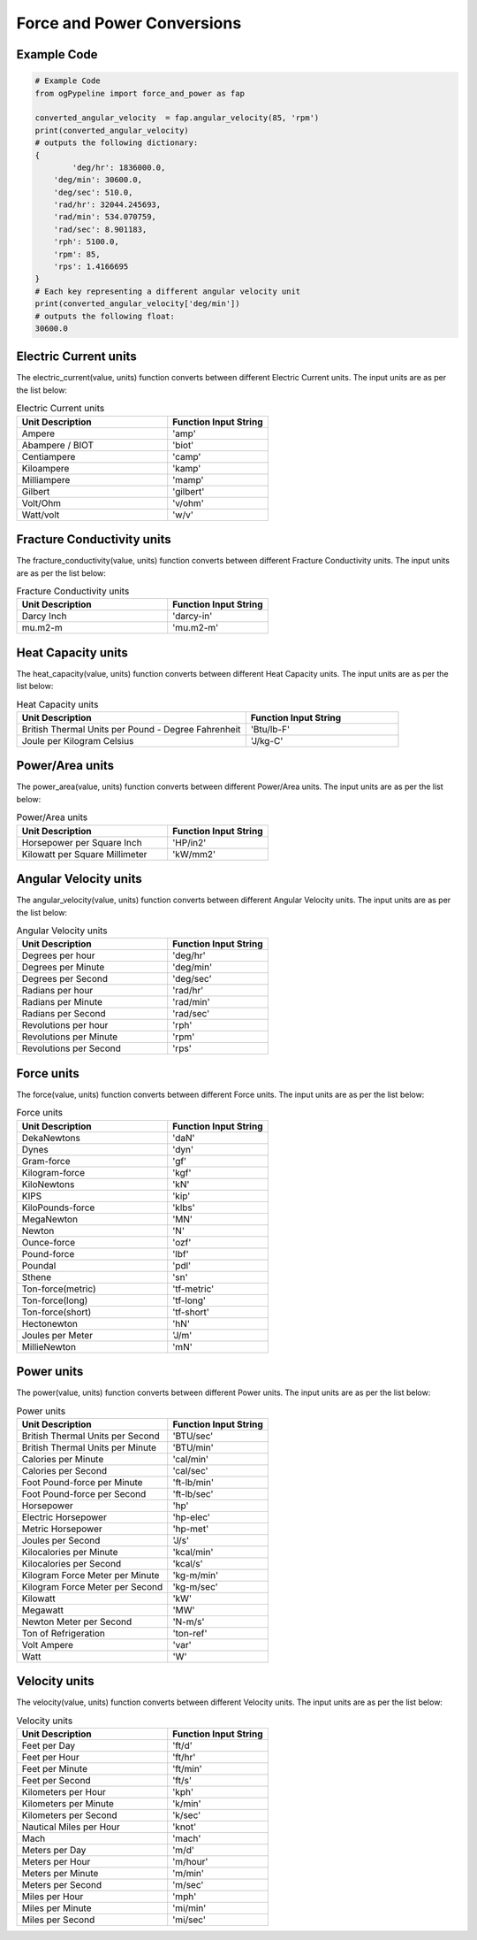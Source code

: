 Force and Power Conversions
==================
   
Example Code
------------

.. code:: python

   # Example Code
   from ogPypeline import force_and_power as fap

   converted_angular_velocity  = fap.angular_velocity(85, 'rpm')
   print(converted_angular_velocity)
   # outputs the following dictionary:
   {
	   'deg/hr': 1836000.0, 
       'deg/min': 30600.0, 
       'deg/sec': 510.0, 
       'rad/hr': 32044.245693, 
       'rad/min': 534.070759, 
       'rad/sec': 8.901183,
       'rph': 5100.0,
       'rpm': 85, 
       'rps': 1.4166695
   }
   # Each key representing a different angular velocity unit
   print(converted_angular_velocity['deg/min'])
   # outputs the following float:
   30600.0

Electric Current units
------------
The electric_current(value, units) function converts between different Electric Current units. The input units are as per the list below:

.. list-table:: Electric Current units
   :widths: 60 40
   :header-rows: 1

   * - Unit Description
     - Function Input String
   * - Ampere
     - 'amp'
   * - Abampere / BIOT
     - 'biot'
   * - Centiampere
     - 'camp'
   * - Kiloampere
     - 'kamp'
   * - Milliampere
     - 'mamp'
   * - Gilbert
     - 'gilbert'
   * - Volt/Ohm
     - 'v/ohm'
   * - Watt/volt
     - 'w/v'

Fracture Conductivity units
------------
The fracture_conductivity(value, units) function converts between different Fracture Conductivity units. The input units are as per the list below:

.. list-table:: Fracture Conductivity units
   :widths: 60 40
   :header-rows: 1

   * - Unit Description
     - Function Input String
   * - Darcy Inch
     - 'darcy-in'
   * - mu.m2-m
     - 'mu.m2-m'

Heat Capacity units
------------
The heat_capacity(value, units) function converts between different Heat Capacity units. The input units are as per the list below:

.. list-table:: Heat Capacity units
   :widths: 60 40
   :header-rows: 1

   * - Unit Description
     - Function Input String
   * - British Thermal Units per Pound - Degree Fahrenheit
     - 'Btu/lb-F'
   * - Joule per Kilogram Celsius
     - 'J/kg-C'

Power/Area units
------------
The power_area(value, units) function converts between different Power/Area units. The input units are as per the list below:

.. list-table:: Power/Area units
   :widths: 60 40
   :header-rows: 1

   * - Unit Description
     - Function Input String
   * - Horsepower per Square Inch
     - 'HP/in2'
   * - Kilowatt per Square Millimeter
     - 'kW/mm2'

Angular Velocity units
------------
The angular_velocity(value, units) function converts between different Angular Velocity units. The input units are as per the list below:

.. list-table:: Angular Velocity units
   :widths: 60 40
   :header-rows: 1

   * - Unit Description
     - Function Input String
   * - Degrees per hour
     - 'deg/hr'
   * - Degrees per Minute
     - 'deg/min'
   * - Degrees per Second
     - 'deg/sec'
   * - Radians per hour
     - 'rad/hr'
   * - Radians per Minute
     - 'rad/min'
   * - Radians per Second
     - 'rad/sec'
   * - Revolutions per hour
     - 'rph'
   * - Revolutions per Minute
     - 'rpm'
   * - Revolutions per Second
     - 'rps'

Force units
------------
The force(value, units) function converts between different Force units. The input units are as per the list below:

.. list-table:: Force units
   :widths: 60 40
   :header-rows: 1

   * - Unit Description
     - Function Input String
   * - DekaNewtons
     - 'daN'
   * - Dynes
     - 'dyn'
   * - Gram-force
     - 'gf'
   * - Kilogram-force
     - 'kgf'
   * - KiloNewtons
     - 'kN'
   * - KIPS
     - 'kip'
   * - KiloPounds-force
     - 'klbs'
   * - MegaNewton
     - 'MN'
   * - Newton
     - 'N'
   * - Ounce-force
     - 'ozf'
   * - Pound-force
     - 'lbf'
   * - Poundal
     - 'pdl'
   * - Sthene
     - 'sn'
   * - Ton-force(metric)
     - 'tf-metric'
   * - Ton-force(long)
     - 'tf-long'
   * - Ton-force(short)
     - 'tf-short'
   * - Hectonewton
     - 'hN'
   * - Joules per Meter
     - 'J/m'
   * - MillieNewton
     - 'mN'

Power units
------------
The power(value, units) function converts between different Power units. The input units are as per the list below:

.. list-table:: Power units
   :widths: 60 40
   :header-rows: 1

   * - Unit Description
     - Function Input String
   * - British Thermal Units per Second
     - 'BTU/sec'
   * - British Thermal Units per Minute
     - 'BTU/min'
   * - Calories per Minute
     - 'cal/min'
   * - Calories per Second
     - 'cal/sec'
   * - Foot Pound-force per Minute
     - 'ft-lb/min'
   * - Foot Pound-force per Second
     - 'ft-lb/sec'
   * - Horsepower
     - 'hp'
   * - Electric Horsepower
     - 'hp-elec'
   * - Metric Horsepower
     - 'hp-met'
   * - Joules per Second
     - 'J/s'
   * - Kilocalories per Minute
     - 'kcal/min'
   * - Kilocalories per Second
     - 'kcal/s'
   * - Kilogram Force Meter per Minute
     - 'kg-m/min'
   * - Kilogram Force Meter per Second
     - 'kg-m/sec'
   * - Kilowatt
     - 'kW'
   * - Megawatt
     - 'MW'
   * - Newton Meter per Second
     - 'N-m/s'
   * - Ton of Refrigeration
     - 'ton-ref'
   * - Volt Ampere
     - 'var'
   * - Watt
     - 'W'

Velocity units
------------
The velocity(value, units) function converts between different Velocity units. The input units are as per the list below:

.. list-table:: Velocity units
   :widths: 60 40
   :header-rows: 1

   * - Unit Description
     - Function Input String
   * - Feet per Day
     - 'ft/d'
   * - Feet per Hour
     - 'ft/hr'
   * - Feet per Minute
     - 'ft/min'
   * - Feet per Second
     - 'ft/s'
   * - Kilometers per Hour
     - 'kph'
   * - Kilometers per Minute
     - 'k/min'
   * - Kilometers per Second
     - 'k/sec'
   * - Nautical Miles per Hour
     - 'knot'
   * - Mach
     - 'mach'
   * - Meters per Day
     - 'm/d'
   * - Meters per Hour
     - 'm/hour'
   * - Meters per Minute
     - 'm/min'
   * - Meters per Second
     - 'm/sec'
   * - Miles per Hour
     - 'mph'
   * - Miles per Minute
     - 'mi/min'
   * - Miles per Second
     - 'mi/sec'
